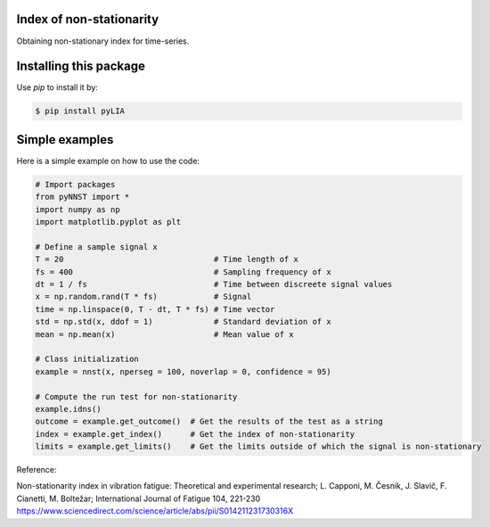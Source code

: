 ﻿Index of non-stationarity
---------------------------------------------

Obtaining non-stationary index for time-series.

Installing this package
-----------------------

Use `pip` to install it by:

.. code-block:: console

    $ pip install pyLIA


Simple examples
---------------

Here is a simple example on how to use the code:

.. code-block:: python

    # Import packages 
    from pyNNST import *
    import numpy as np
    import matplotlib.pyplot as plt

    # Define a sample signal x
    T = 20                                # Time length of x
    fs = 400                              # Sampling frequency of x
    dt = 1 / fs                           # Time between discreete signal values
    x = np.random.rand(T * fs)            # Signal
    time = np.linspace(0, T - dt, T * fs) # Time vector
    std = np.std(x, ddof = 1)             # Standard deviation of x
    mean = np.mean(x)                     # Mean value of x

    # Class initialization
    example = nnst(x, nperseg = 100, noverlap = 0, confidence = 95)
    
    # Compute the run test for non-stationarity
    example.idns() 
    outcome = example.get_outcome()  # Get the results of the test as a string
    index = example.get_index()      # Get the index of non-stationarity
    limits = example.get_limits()    # Get the limits outside of which the signal is non-stationary


Reference:

Non-stationarity index in vibration fatigue: Theoretical and experimental research; L. Capponi, M. Česnik, J. Slavič, F. Cianetti, M. Boltežar; International Journal of Fatigue 104, 221-230
https://www.sciencedirect.com/science/article/abs/pii/S014211231730316X
